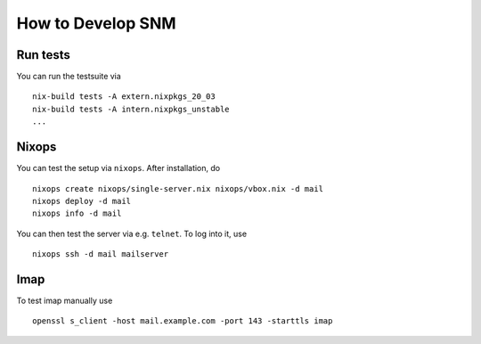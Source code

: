 How to Develop SNM
==================

Run tests
---------

You can run the testsuite via

::

   nix-build tests -A extern.nixpkgs_20_03
   nix-build tests -A intern.nixpkgs_unstable
   ...

Nixops
------

You can test the setup via ``nixops``. After installation, do

::

   nixops create nixops/single-server.nix nixops/vbox.nix -d mail
   nixops deploy -d mail
   nixops info -d mail

You can then test the server via e.g. \ ``telnet``. To log into it, use

::

   nixops ssh -d mail mailserver

Imap
----

To test imap manually use

::

   openssl s_client -host mail.example.com -port 143 -starttls imap
